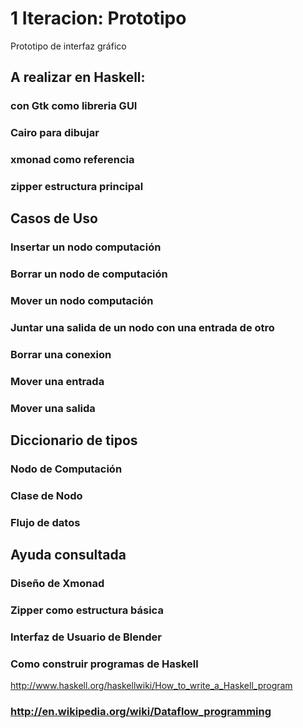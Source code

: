 * 1 Iteracion: Prototipo

Prototipo de interfaz gráfico

** A realizar en Haskell:
*** con Gtk como libreria GUI
*** Cairo para dibujar
*** xmonad como referencia
*** zipper estructura principal

** Casos de Uso
*** Insertar un nodo computación
*** Borrar un nodo de computación
*** Mover un nodo computación
*** Juntar una salida de un nodo con una entrada de otro
*** Borrar una conexion
*** Mover una entrada
*** Mover una salida

** Diccionario de tipos
*** Nodo de Computación
*** Clase de Nodo
*** Flujo de datos

** Ayuda consultada
*** Diseño de Xmonad
*** Zipper como estructura básica
*** Interfaz de Usuario de Blender
*** Como construir programas de Haskell
http://www.haskell.org/haskellwiki/How_to_write_a_Haskell_program
*** http://en.wikipedia.org/wiki/Dataflow_programming
